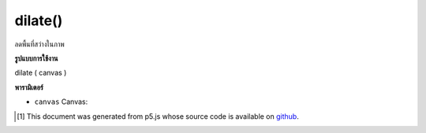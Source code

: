 .. raw:: html

	<script src="https://sketch.netpie.io/widget/p5-widget.js"></script>

dilate()
========

ลดพื้นที่สว่างในภาพ

.. reduces the bright areas in an image

**รูปแบบการใช้งาน**

dilate ( canvas )

**พารามิเตอร์**

- ``canvas``  Canvas: 

.. ``canvas``  Canvas: 

..  [#f1] This document was generated from p5.js whose source code is available on `github <https://github.com/processing/p5.js>`_.
